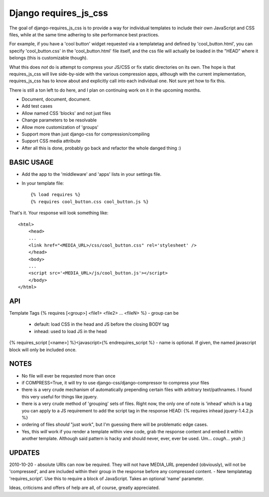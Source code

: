 Django requires_js_css
======================

The goal of django-requires_js_css is to provide a way for individual templates to include their own JavaScript and CSS files, while at the same time adhering to site performance best practices.

For example, if you have a 'cool button' widget requested via a templatetag and defined by 'cool_button.html', you can specify 'cool_button.css' in the 'cool_button.html' file itself, and the css file will actually be loaded in the "HEAD" where it belongs (this is customizable though).

What this does *not* do is attempt to compress your JS/CSS or fix static directories on its own.  The hope is that requires_js_css will live side-by-side with the various compression apps, although with the current implementation, requires_js_css has to know about and explicitly call into each individual one.  Not sure yet how to fix this.

There is still a ton left to do here, and I plan on continuing work on it in the upcoming months.

- Document, document, document.
- Add test cases
- Allow named CSS 'blocks' and not just files
- Change parameters to be resolvable
- Allow more customization of 'groups'
- Support more than just django-css for compression/compiling
- Support CSS media attribute
- After all this is done, probably go back and refactor the whole danged thing :)

BASIC USAGE
************
- Add the app to the 'middleware' and 'apps' lists in your settings file.
- In your template file::

    {% load requires %}
    {% requires cool_button.css cool_button.js %}
    
That's it.  Your response will look something like::

    <html>
        <head>
        ...
        <link href="<MEDIA_URL>/css/cool_button.css" rel='stylesheet' />
        </head>
        <body>
        ...
        <script src='<MEDIA_URL>/js/cool_button.js'></script>
        </body>
    </html>

API
***
Template Tags
{% requires [<group>] <file1> <file2> ... <fileN> %}
- group can be 
  - default: load CSS in the head and JS before the closing BODY tag
  - inhead: used to load JS in the head
{% requires_script [<name>] %}<javascript>{% endrequires_script %}
- name is optional.  If given, the named javascript block will only be included once.

NOTES
*****

- No file will ever be requested more than once
- if COMPRESS=True, it will try to use django-css/django-compressor to compress your files
- there is a very crude mechanism of automatically prepending certain files with arbitrary text/pathnames.  I found this very useful for things like jquery.
- there is a very crude method of 'grouping' sets of files.  Right now, the only one of note is 'inhead' which is a tag you can apply to a JS requirement to add the script tag in the response HEAD: {% requires inhead jquery-1.4.2.js %}
- ordering of files *should* "just work", but I'm guessing there will be problematic edge cases.
- Yes, this *will* work if you render a template within view code, grab the response content and embed it within another template.  Although said pattern is hacky and should never, ever, ever be used.  Um... *cough*... yeah ;)


UPDATES
*******

2010-10-20
- absolute URIs can now be required.  They will not have MEDIA_URL prepended (obviously), will not be 'compressed', and are included within their group in the response before any compressed content.
- New templatetag 'requires_script'.  Use this to require a block of JavaScript.  Takes an optional 'name' parameter.  

Ideas, criticisms and offers of help are all, of course, greatly appreciated.